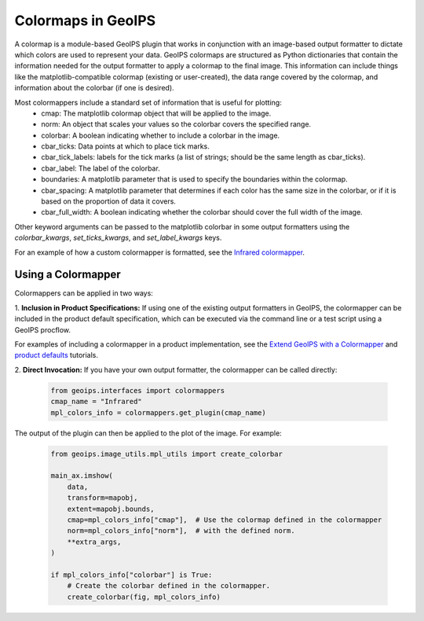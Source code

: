 .. dropdown:: Distribution Statement

 | # # # This source code is protected under the license referenced at
 | # # # https://github.com/NRLMMD-GEOIPS.

.. _colormapper_functionality:

*******************
Colormaps in GeoIPS
*******************

A colormap is a module-based GeoIPS plugin that works in conjunction with an
image-based output formatter to dictate which colors are used to represent your
data. GeoIPS colormaps are structured as Python dictionaries that contain the
information needed for the output formatter to apply a colormap to the final
image. This information can include things like the matplotlib-compatible
colormap (existing or user-created), the data range covered by the colormap,
and information about the colorbar (if one is desired).

Most colormappers include a standard set of information that is useful for plotting:
  * cmap: The matplotlib colormap object that will be applied to the image.
  * norm: An object that scales your values so the colorbar covers the
    specified range.
  * colorbar: A boolean indicating whether to include a colorbar in the image.
  * cbar_ticks: Data points at which to place tick marks.
  * cbar_tick_labels: labels for the tick marks (a list of strings; should be
    the same length as cbar_ticks).
  * cbar_label: The label of the colorbar.
  * boundaries: A matplotlib parameter that is used to specify the boundaries
    within the colormap.
  * cbar_spacing: A matplotlib parameter that determines if each color has the
    same size in the colorbar, or if it is based on the proportion of data it covers.
  * cbar_full_width: A boolean indicating whether the colorbar should cover the
    full width of the image.

Other keyword arguments can be passed to the matplotlib colorbar in some output formatters
using the `colorbar_kwargs`, `set_ticks_kwargs`, and `set_label_kwargs` keys.

For an example of how a custom colormapper is formatted, see the
`Infrared colormapper <https://github.com/NRLMMD-GEOIPS/geoips/blob/main/geoips/plugins/modules/colormappers/visir/Infrared.py>`_.

Using a Colormapper
===================

Colormappers can be applied in two ways:

1. **Inclusion in Product Specifications:** If using one of the existing output
formatters in GeoIPS, the colormapper can be included in the product default
specification, which can be executed via the command line or a test
script using a GeoIPS procflow.

For examples of including a colormapper in a product implementation, see the
`Extend GeoIPS with a Colormapper <https://github.com/NRLMMD-GEOIPS/geoips/blob/main/docs/source/tutorials/extending-with-plugins/colormapper/index.rst>`_
and
`product defaults <https://github.com/NRLMMD-GEOIPS/geoips/blob/main/docs/source/userguide/plugin_development/product_default.rst>`_
tutorials.

2. **Direct Invocation:** If you have your own output formatter, the colormapper
can be called directly:

   .. code-block:: python

      from geoips.interfaces import colormappers
      cmap_name = "Infrared"
      mpl_colors_info = colormappers.get_plugin(cmap_name)

The output of the plugin can then be applied to the plot of the image. For example:

   .. code-block:: python

      from geoips.image_utils.mpl_utils import create_colorbar

      main_ax.imshow(
          data,
          transform=mapobj,
          extent=mapobj.bounds,
          cmap=mpl_colors_info["cmap"],  # Use the colormap defined in the colormapper
          norm=mpl_colors_info["norm"],  # with the defined norm.
          **extra_args,
      )

      if mpl_colors_info["colorbar"] is True:
          # Create the colorbar defined in the colormapper.
          create_colorbar(fig, mpl_colors_info)

